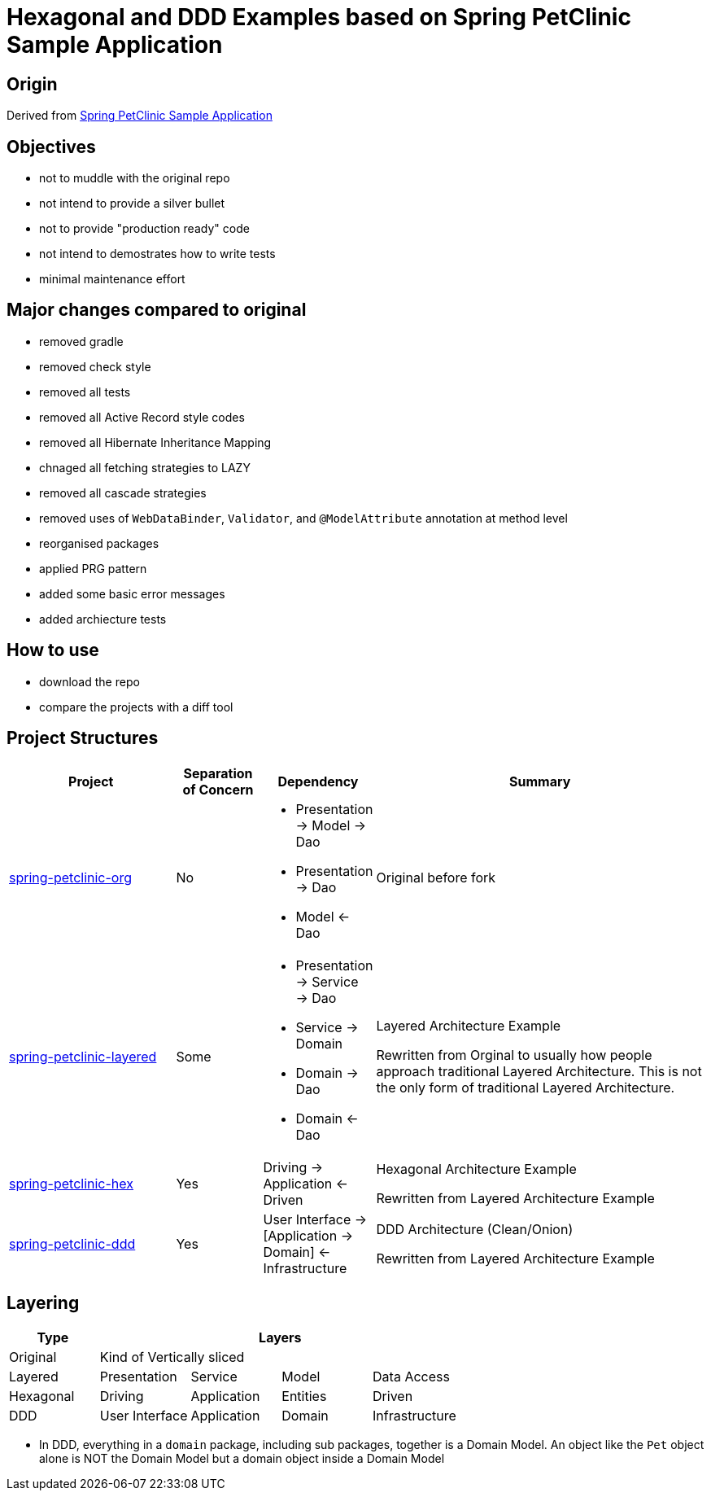 = Hexagonal and DDD Examples based on Spring PetClinic Sample Application

== Origin

Derived from link:https://github.com/spring-projects/spring-petclinic[Spring PetClinic Sample Application]

== Objectives

* not to muddle with the original repo
* not intend to provide a silver bullet
* not to provide "production ready" code
* not intend to demostrates how to write tests
* minimal maintenance effort

== Major changes compared to original

* removed gradle
* removed check style
* removed all tests
* removed all Active Record style codes
* removed all Hibernate Inheritance Mapping
* chnaged all fetching strategies to LAZY
* removed all cascade strategies
* removed uses of `WebDataBinder`, `Validator`, and `@ModelAttribute` annotation at method level
* reorganised packages
* applied PRG pattern
* added some basic error messages
* added archiecture tests

== How to use

* download the repo
* compare the projects with a diff tool

== Project Structures

[cols="2,1,1,4", width="100%", options="header"]
|===

|Project
|Separation of Concern
|Dependency
|Summary

|link:spring-petclinic-org[]
|No
a|
* Presentation -> Model -> Dao
* Presentation -> Dao
* Model <- Dao

|Original before fork

|link:spring-petclinic-layered[]
|Some
a|
* Presentation -> Service -> Dao
* Service -> Domain
* Domain -> Dao
* Domain <- Dao
|Layered Architecture Example 

Rewritten from Orginal to usually how people approach traditional Layered Architecture. This is not the only form of traditional Layered Architecture.

|link:spring-petclinic-hex[]
|Yes
|Driving -> Application <- Driven
a|Hexagonal Architecture Example

Rewritten from Layered Architecture Example

|link:spring-petclinic-ddd[]
|Yes
|User Interface -> [Application -> Domain] <- Infrastructure
|DDD Architecture (Clean/Onion)

Rewritten from Layered Architecture Example 

|===

== Layering

[cols="1,1,1,1,1", width="100%", options="header"]
|===

|Type
4+|Layers

|Original
4+|Kind of Vertically sliced

|Layered
|Presentation
|Service
|Model
|Data Access

|Hexagonal
|Driving
|Application
|Entities
|Driven

|DDD
|User Interface
|Application
|Domain
|Infrastructure

|===


[Notes]
====
* In DDD, everything in a `domain` package, including sub packages, together is a Domain Model. An object like the `Pet` object alone is NOT the Domain Model but a domain object inside a Domain Model
====